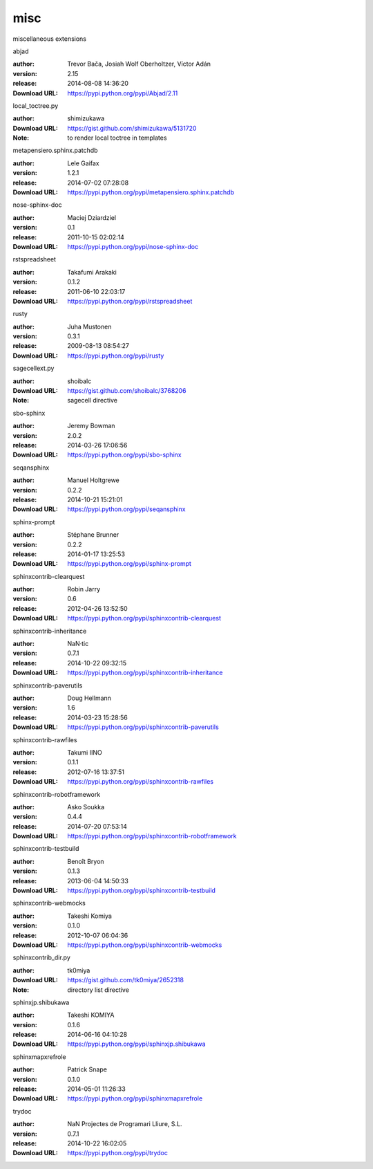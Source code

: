 misc
====

miscellaneous extensions

.. role:: extension-name


.. container:: sphinx-extension PyPI

   :extension-name:`abjad`
   |abjad-py_versions| |abjad-download|

   :author:  Trevor Bača, Josiah Wolf Oberholtzer, Víctor Adán
   :version: 2.15
   :release: 2014-08-08 14:36:20
   :Download URL: https://pypi.python.org/pypi/Abjad/2.11

   .. |abjad-py_versions| image:: https://pypip.in/py_versions/abjad/badge.svg
      :target: https://pypi.python.org/pypi/abjad/
      :alt: Latest Version

   .. |abjad-download| image:: https://pypip.in/download/abjad/badge.svg
      :target: https://pypi.python.org/pypi/abjad/
      :alt: Downloads

.. container:: sphinx-extension github

   :extension-name:`local_toctree.py`

   :author:  shimizukawa
   :Download URL: https://gist.github.com/shimizukawa/5131720
   :Note: to render local toctree in templates

.. container:: sphinx-extension PyPI

   :extension-name:`metapensiero.sphinx.patchdb`
   |metapensiero.sphinx.patchdb-py_versions| |metapensiero.sphinx.patchdb-download|

   :author:  Lele Gaifax
   :version: 1.2.1
   :release: 2014-07-02 07:28:08
   :Download URL: https://pypi.python.org/pypi/metapensiero.sphinx.patchdb

   .. |metapensiero.sphinx.patchdb-py_versions| image:: https://pypip.in/py_versions/metapensiero.sphinx.patchdb/badge.svg
      :target: https://pypi.python.org/pypi/metapensiero.sphinx.patchdb/
      :alt: Latest Version

   .. |metapensiero.sphinx.patchdb-download| image:: https://pypip.in/download/metapensiero.sphinx.patchdb/badge.svg
      :target: https://pypi.python.org/pypi/metapensiero.sphinx.patchdb/
      :alt: Downloads

.. container:: sphinx-extension PyPI

   :extension-name:`nose-sphinx-doc`
   |nose-sphinx-doc-py_versions| |nose-sphinx-doc-download|

   :author:  Maciej Dziardziel
   :version: 0.1
   :release: 2011-10-15 02:02:14
   :Download URL: https://pypi.python.org/pypi/nose-sphinx-doc

   .. |nose-sphinx-doc-py_versions| image:: https://pypip.in/py_versions/nose-sphinx-doc/badge.svg
      :target: https://pypi.python.org/pypi/nose-sphinx-doc/
      :alt: Latest Version

   .. |nose-sphinx-doc-download| image:: https://pypip.in/download/nose-sphinx-doc/badge.svg
      :target: https://pypi.python.org/pypi/nose-sphinx-doc/
      :alt: Downloads

.. container:: sphinx-extension PyPI

   :extension-name:`rstspreadsheet`
   |rstspreadsheet-py_versions| |rstspreadsheet-download|

   :author:  Takafumi Arakaki
   :version: 0.1.2
   :release: 2011-06-10 22:03:17
   :Download URL: https://pypi.python.org/pypi/rstspreadsheet

   .. |rstspreadsheet-py_versions| image:: https://pypip.in/py_versions/rstspreadsheet/badge.svg
      :target: https://pypi.python.org/pypi/rstspreadsheet/
      :alt: Latest Version

   .. |rstspreadsheet-download| image:: https://pypip.in/download/rstspreadsheet/badge.svg
      :target: https://pypi.python.org/pypi/rstspreadsheet/
      :alt: Downloads

.. container:: sphinx-extension PyPI

   :extension-name:`rusty`
   |rusty-py_versions| |rusty-download|

   :author:  Juha Mustonen
   :version: 0.3.1
   :release: 2009-08-13 08:54:27
   :Download URL: https://pypi.python.org/pypi/rusty

   .. |rusty-py_versions| image:: https://pypip.in/py_versions/rusty/badge.svg
      :target: https://pypi.python.org/pypi/rusty/
      :alt: Latest Version

   .. |rusty-download| image:: https://pypip.in/download/rusty/badge.svg
      :target: https://pypi.python.org/pypi/rusty/
      :alt: Downloads

.. container:: sphinx-extension github

   :extension-name:`sagecellext.py`

   :author:  shoibalc
   :Download URL: https://gist.github.com/shoibalc/3768206
   :Note: sagecell directive

.. container:: sphinx-extension PyPI

   :extension-name:`sbo-sphinx`
   |sbo-sphinx-py_versions| |sbo-sphinx-download|

   :author:  Jeremy Bowman
   :version: 2.0.2
   :release: 2014-03-26 17:06:56
   :Download URL: https://pypi.python.org/pypi/sbo-sphinx

   .. |sbo-sphinx-py_versions| image:: https://pypip.in/py_versions/sbo-sphinx/badge.svg
      :target: https://pypi.python.org/pypi/sbo-sphinx/
      :alt: Latest Version

   .. |sbo-sphinx-download| image:: https://pypip.in/download/sbo-sphinx/badge.svg
      :target: https://pypi.python.org/pypi/sbo-sphinx/
      :alt: Downloads

.. container:: sphinx-extension PyPI

   :extension-name:`seqansphinx`
   |seqansphinx-py_versions| |seqansphinx-download|

   :author:  Manuel Holtgrewe
   :version: 0.2.2
   :release: 2014-10-21 15:21:01
   :Download URL: https://pypi.python.org/pypi/seqansphinx

   .. |seqansphinx-py_versions| image:: https://pypip.in/py_versions/seqansphinx/badge.svg
      :target: https://pypi.python.org/pypi/seqansphinx/
      :alt: Latest Version

   .. |seqansphinx-download| image:: https://pypip.in/download/seqansphinx/badge.svg
      :target: https://pypi.python.org/pypi/seqansphinx/
      :alt: Downloads

.. container:: sphinx-extension PyPI

   :extension-name:`sphinx-prompt`
   |sphinx-prompt-py_versions| |sphinx-prompt-download|

   :author:  Stéphane Brunner
   :version: 0.2.2
   :release: 2014-01-17 13:25:53
   :Download URL: https://pypi.python.org/pypi/sphinx-prompt

   .. |sphinx-prompt-py_versions| image:: https://pypip.in/py_versions/sphinx-prompt/badge.svg
      :target: https://pypi.python.org/pypi/sphinx-prompt/
      :alt: Latest Version

   .. |sphinx-prompt-download| image:: https://pypip.in/download/sphinx-prompt/badge.svg
      :target: https://pypi.python.org/pypi/sphinx-prompt/
      :alt: Downloads

.. container:: sphinx-extension PyPI

   :extension-name:`sphinxcontrib-clearquest`
   |sphinxcontrib-clearquest-py_versions| |sphinxcontrib-clearquest-download|

   :author:  Robin Jarry
   :version: 0.6
   :release: 2012-04-26 13:52:50
   :Download URL: https://pypi.python.org/pypi/sphinxcontrib-clearquest

   .. |sphinxcontrib-clearquest-py_versions| image:: https://pypip.in/py_versions/sphinxcontrib-clearquest/badge.svg
      :target: https://pypi.python.org/pypi/sphinxcontrib-clearquest/
      :alt: Latest Version

   .. |sphinxcontrib-clearquest-download| image:: https://pypip.in/download/sphinxcontrib-clearquest/badge.svg
      :target: https://pypi.python.org/pypi/sphinxcontrib-clearquest/
      :alt: Downloads

.. container:: sphinx-extension PyPI

   :extension-name:`sphinxcontrib-inheritance`
   |sphinxcontrib-inheritance-py_versions| |sphinxcontrib-inheritance-download|

   :author:  NaN·tic
   :version: 0.7.1
   :release: 2014-10-22 09:32:15
   :Download URL: https://pypi.python.org/pypi/sphinxcontrib-inheritance

   .. |sphinxcontrib-inheritance-py_versions| image:: https://pypip.in/py_versions/sphinxcontrib-inheritance/badge.svg
      :target: https://pypi.python.org/pypi/sphinxcontrib-inheritance/
      :alt: Latest Version

   .. |sphinxcontrib-inheritance-download| image:: https://pypip.in/download/sphinxcontrib-inheritance/badge.svg
      :target: https://pypi.python.org/pypi/sphinxcontrib-inheritance/
      :alt: Downloads

.. container:: sphinx-extension PyPI

   :extension-name:`sphinxcontrib-paverutils`
   |sphinxcontrib-paverutils-py_versions| |sphinxcontrib-paverutils-download|

   :author:  Doug Hellmann
   :version: 1.6
   :release: 2014-03-23 15:28:56
   :Download URL: https://pypi.python.org/pypi/sphinxcontrib-paverutils

   .. |sphinxcontrib-paverutils-py_versions| image:: https://pypip.in/py_versions/sphinxcontrib-paverutils/badge.svg
      :target: https://pypi.python.org/pypi/sphinxcontrib-paverutils/
      :alt: Latest Version

   .. |sphinxcontrib-paverutils-download| image:: https://pypip.in/download/sphinxcontrib-paverutils/badge.svg
      :target: https://pypi.python.org/pypi/sphinxcontrib-paverutils/
      :alt: Downloads

.. container:: sphinx-extension PyPI

   :extension-name:`sphinxcontrib-rawfiles`
   |sphinxcontrib-rawfiles-py_versions| |sphinxcontrib-rawfiles-download|

   :author:  Takumi IINO
   :version: 0.1.1
   :release: 2012-07-16 13:37:51
   :Download URL: https://pypi.python.org/pypi/sphinxcontrib-rawfiles

   .. |sphinxcontrib-rawfiles-py_versions| image:: https://pypip.in/py_versions/sphinxcontrib-rawfiles/badge.svg
      :target: https://pypi.python.org/pypi/sphinxcontrib-rawfiles/
      :alt: Latest Version

   .. |sphinxcontrib-rawfiles-download| image:: https://pypip.in/download/sphinxcontrib-rawfiles/badge.svg
      :target: https://pypi.python.org/pypi/sphinxcontrib-rawfiles/
      :alt: Downloads

.. container:: sphinx-extension PyPI

   :extension-name:`sphinxcontrib-robotframework`
   |sphinxcontrib-robotframework-py_versions| |sphinxcontrib-robotframework-download|

   :author:  Asko Soukka
   :version: 0.4.4
   :release: 2014-07-20 07:53:14
   :Download URL: https://pypi.python.org/pypi/sphinxcontrib-robotframework

   .. |sphinxcontrib-robotframework-py_versions| image:: https://pypip.in/py_versions/sphinxcontrib-robotframework/badge.svg
      :target: https://pypi.python.org/pypi/sphinxcontrib-robotframework/
      :alt: Latest Version

   .. |sphinxcontrib-robotframework-download| image:: https://pypip.in/download/sphinxcontrib-robotframework/badge.svg
      :target: https://pypi.python.org/pypi/sphinxcontrib-robotframework/
      :alt: Downloads

.. container:: sphinx-extension PyPI

   :extension-name:`sphinxcontrib-testbuild`
   |sphinxcontrib-testbuild-py_versions| |sphinxcontrib-testbuild-download|

   :author:  Benoît Bryon
   :version: 0.1.3
   :release: 2013-06-04 14:50:33
   :Download URL: https://pypi.python.org/pypi/sphinxcontrib-testbuild

   .. |sphinxcontrib-testbuild-py_versions| image:: https://pypip.in/py_versions/sphinxcontrib-testbuild/badge.svg
      :target: https://pypi.python.org/pypi/sphinxcontrib-testbuild/
      :alt: Latest Version

   .. |sphinxcontrib-testbuild-download| image:: https://pypip.in/download/sphinxcontrib-testbuild/badge.svg
      :target: https://pypi.python.org/pypi/sphinxcontrib-testbuild/
      :alt: Downloads

.. container:: sphinx-extension PyPI

   :extension-name:`sphinxcontrib-webmocks`
   |sphinxcontrib-webmocks-py_versions| |sphinxcontrib-webmocks-download|

   :author:  Takeshi Komiya
   :version: 0.1.0
   :release: 2012-10-07 06:04:36
   :Download URL: https://pypi.python.org/pypi/sphinxcontrib-webmocks

   .. |sphinxcontrib-webmocks-py_versions| image:: https://pypip.in/py_versions/sphinxcontrib-webmocks/badge.svg
      :target: https://pypi.python.org/pypi/sphinxcontrib-webmocks/
      :alt: Latest Version

   .. |sphinxcontrib-webmocks-download| image:: https://pypip.in/download/sphinxcontrib-webmocks/badge.svg
      :target: https://pypi.python.org/pypi/sphinxcontrib-webmocks/
      :alt: Downloads

.. container:: sphinx-extension github

   :extension-name:`sphinxcontrib_dir.py`

   :author:  tk0miya
   :Download URL: https://gist.github.com/tk0miya/2652318
   :Note: directory list directive

.. container:: sphinx-extension PyPI

   :extension-name:`sphinxjp.shibukawa`
   |sphinxjp.shibukawa-py_versions| |sphinxjp.shibukawa-download|

   :author:  Takeshi KOMIYA
   :version: 0.1.6
   :release: 2014-06-16 04:10:28
   :Download URL: https://pypi.python.org/pypi/sphinxjp.shibukawa

   .. |sphinxjp.shibukawa-py_versions| image:: https://pypip.in/py_versions/sphinxjp.shibukawa/badge.svg
      :target: https://pypi.python.org/pypi/sphinxjp.shibukawa/
      :alt: Latest Version

   .. |sphinxjp.shibukawa-download| image:: https://pypip.in/download/sphinxjp.shibukawa/badge.svg
      :target: https://pypi.python.org/pypi/sphinxjp.shibukawa/
      :alt: Downloads

.. container:: sphinx-extension PyPI

   :extension-name:`sphinxmapxrefrole`
   |sphinxmapxrefrole-py_versions| |sphinxmapxrefrole-download|

   :author:  Patrick Snape
   :version: 0.1.0
   :release: 2014-05-01 11:26:33
   :Download URL: https://pypi.python.org/pypi/sphinxmapxrefrole

   .. |sphinxmapxrefrole-py_versions| image:: https://pypip.in/py_versions/sphinxmapxrefrole/badge.svg
      :target: https://pypi.python.org/pypi/sphinxmapxrefrole/
      :alt: Latest Version

   .. |sphinxmapxrefrole-download| image:: https://pypip.in/download/sphinxmapxrefrole/badge.svg
      :target: https://pypi.python.org/pypi/sphinxmapxrefrole/
      :alt: Downloads

.. container:: sphinx-extension PyPI

   :extension-name:`trydoc`
   |trydoc-py_versions| |trydoc-download|

   :author:  NaN Projectes de Programari Lliure, S.L.
   :version: 0.7.1
   :release: 2014-10-22 16:02:05
   :Download URL: https://pypi.python.org/pypi/trydoc

   .. |trydoc-py_versions| image:: https://pypip.in/py_versions/trydoc/badge.svg
      :target: https://pypi.python.org/pypi/trydoc/
      :alt: Latest Version

   .. |trydoc-download| image:: https://pypip.in/download/trydoc/badge.svg
      :target: https://pypi.python.org/pypi/trydoc/
      :alt: Downloads
